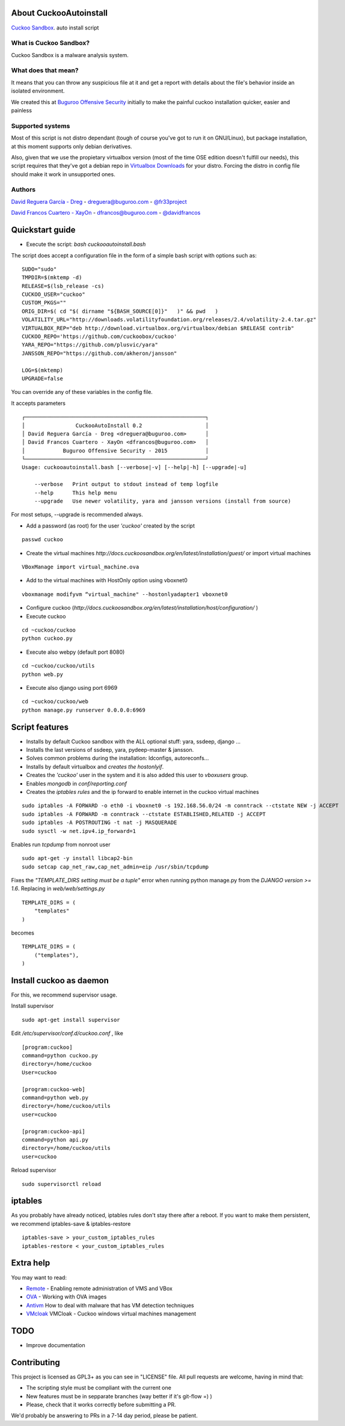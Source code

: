 About CuckooAutoinstall
=======================

`Cuckoo Sandbox <http://www.cuckoosandbox.org/>`_. auto install script

What is Cuckoo Sandbox?
-----------------------

Cuckoo Sandbox is a malware analysis system.

What does that mean? 
--------------------

It means that you can throw any suspicious file at it and get a report with
details about the file's behavior inside an isolated environment.

We created this at `Buguroo Offensive Security <http://www.buguroo.com>`_ initially to make the painful
cuckoo installation quicker, easier and painless

Supported systems
-----------------

Most of this script is not distro dependant (tough of course you've got to run
it on GNU/Linux), but package installation, at this moment supports only
debian derivatives.

Also, given that we use the propietary virtualbox version (most of the time OSE
edition doesn't fulfill our needs), this script requires that they've got
a debian repo in `Virtualbox Downloads <http://downloads.virtualbox.org>`_ 
for your distro. Forcing the distro in config file should make it work in
unsupported ones.

Authors
-------

`David Reguera García - Dreg <http://github.com/David-Reguera-Garcia-Dreg>`_ - `dreguera@buguroo.com <mailto:dreguera@buguroo.com>`_ - `@fr33project <https://twitter.com/fr33project>`_ 

`David Francos Cuartero - XayOn <http://github.com/Xayon>`_ - `dfrancos@buguroo.com <mailto:dfrancos@buguroo.com>`_ - `@davidfrancos <https://twitter.com/davidfrancos>`_


Quickstart guide
================

* Execute the script: *bash cuckooautoinstall.bash*

.. image:: /../screenshots/cuckooautoinstall.png?raw=true


The script does accept a configuration file in the form of a simple
bash script with options such as:

::

    SUDO="sudo"
    TMPDIR=$(mktemp -d)
    RELEASE=$(lsb_release -cs)
    CUCKOO_USER="cuckoo"
    CUSTOM_PKGS=""
    ORIG_DIR=$( cd "$( dirname "${BASH_SOURCE[0]}"   )" && pwd   )
    VOLATILITY_URL="http://downloads.volatilityfoundation.org/releases/2.4/volatility-2.4.tar.gz"
    VIRTUALBOX_REP="deb http://download.virtualbox.org/virtualbox/debian $RELEASE contrib"
    CUCKOO_REPO='https://github.com/cuckoobox/cuckoo'
    YARA_REPO="https://github.com/plusvic/yara"
    JANSSON_REPO="https://github.com/akheron/jansson"

    LOG=$(mktemp)
    UPGRADE=false

You can override any of these variables in the config file.

It accepts parameters

::

    ┌─────────────────────────────────────────────────────────┐
    │                CuckooAutoInstall 0.2                    │
    │ David Reguera García - Dreg <dreguera@buguroo.com>      │
    │ David Francos Cuartero - XayOn <dfrancos@buguroo.com>   │
    │            Buguroo Offensive Security - 2015            │
    └─────────────────────────────────────────────────────────┘
    Usage: cuckooautoinstall.bash [--verbose|-v] [--help|-h] [--upgrade|-u]

        --verbose   Print output to stdout instead of temp logfile
        --help      This help menu
        --upgrade   Use newer volatility, yara and jansson versions (install from source)

For most setups, --upgrade is recommended always.

* Add a password (as root) for the user *'cuckoo'* created by the script

::

    passwd cuckoo

* Create the virtual machines `http://docs.cuckoosandbox.org/en/latest/installation/guest/`
  or import virtual machines

::

  VBoxManage import virtual_machine.ova

* Add to the virtual machines with HostOnly option using vboxnet0

::

  vboxmanage modifyvm “virtual_machine" --hostonlyadapter1 vboxnet0

* Configure cuckoo (`http://docs.cuckoosandbox.org/en/latest/installation/host/configuration/` )

* Execute cuckoo 

::

  cd ~cuckoo/cuckoo
  python cuckoo.py

.. image:: /../screenshots/github%20cuckoo%20working.png?raw=true

* Execute also webpy (default port 8080)

::

  cd ~cuckoo/cuckoo/utils
  python web.py

.. image:: /../screenshots/github%20webpy.png?raw=true

* Execute also django using port 6969

::

  cd ~cuckoo/cuckoo/web
  python manage.py runserver 0.0.0.0:6969

.. image:: /../screenshots/github%20django.png?raw=true

Script features
=================

* Installs by default Cuckoo sandbox with the ALL optional stuff: yara, ssdeep, django ...
* Installs the last versions of ssdeep, yara, pydeep-master & jansson.
* Solves common problems during the installation: ldconfigs, autoreconfs...
* Installs by default virtualbox and *creates the hostonlyif*.
* Creates the *'cuckoo'* user in the system and it is also added this user to *vboxusers* group.
* Enables *mongodb* in *conf/reporting.conf* 
* Creates the *iptables rules* and the ip forward to enable internet in the cuckoo virtual machines

::

    sudo iptables -A FORWARD -o eth0 -i vboxnet0 -s 192.168.56.0/24 -m conntrack --ctstate NEW -j ACCEPT
    sudo iptables -A FORWARD -m conntrack --ctstate ESTABLISHED,RELATED -j ACCEPT
    sudo iptables -A POSTROUTING -t nat -j MASQUERADE
    sudo sysctl -w net.ipv4.ip_forward=1

Enables run *tcpdump* from nonroot user

::

    sudo apt-get -y install libcap2-bin
    sudo setcap cap_net_raw,cap_net_admin=eip /usr/sbin/tcpdump

Fixes the *"TEMPLATE_DIRS setting must be a tuple"* error when running python manage.py from the *DJANGO version >= 1.6*. Replacing in *web/web/settings.py*

::

        TEMPLATE_DIRS = (
            "templates"
        )


becomes

::

        TEMPLATE_DIRS = (
            ("templates"),
        )


Install cuckoo as daemon
==========================

For this, we recommend supervisor usage.

Install supervisor

::

    sudo apt-get install supervisor

Edit */etc/supervisor/conf.d/cuckoo.conf* , like

::

        [program:cuckoo]
        command=python cuckoo.py
        directory=/home/cuckoo
        User=cuckoo

        [program:cuckoo-web]
        command=python web.py
        directory=/home/cuckoo/utils
        user=cuckoo

        [program:cuckoo-api]
        command=python api.py
        directory=/home/cuckoo/utils
        user=cuckoo

Reload supervisor

::

  sudo supervisorctl reload


iptables
========

As you probably have already noticed, iptables rules don't stay there after
a reboot. If you want to make them persistent, we recommend 
iptables-save & iptables-restore

::

    iptables-save > your_custom_iptables_rules
    iptables-restore < your_custom_iptables_rules



Extra help
==========

You may want to read:

* `Remote <./doc/Remote.rst>`_ - Enabling remote administration of VMS and VBox
* `OVA <./doc/OVA.rst>`_ - Working with OVA images
* `Antivm <./doc/Pafish.rst>`_ How to deal with malware that has VM detection techniques
* `VMcloak <./doc/Vmcloak.rst>`_ VMCloak - Cuckoo windows virtual machines management

TODO
====

* Improve documentation

Contributing
============

This project is licensed as GPL3+ as you can see in "LICENSE" file.
All pull requests are welcome, having in mind that:

- The scripting style must be compliant with the current one
- New features must be in sepparate branches (way better if it's git-flow =) )
- Please, check that it works correctly before submitting a PR.

We'd probably be answering to PRs in a 7-14 day period, please be patient.
